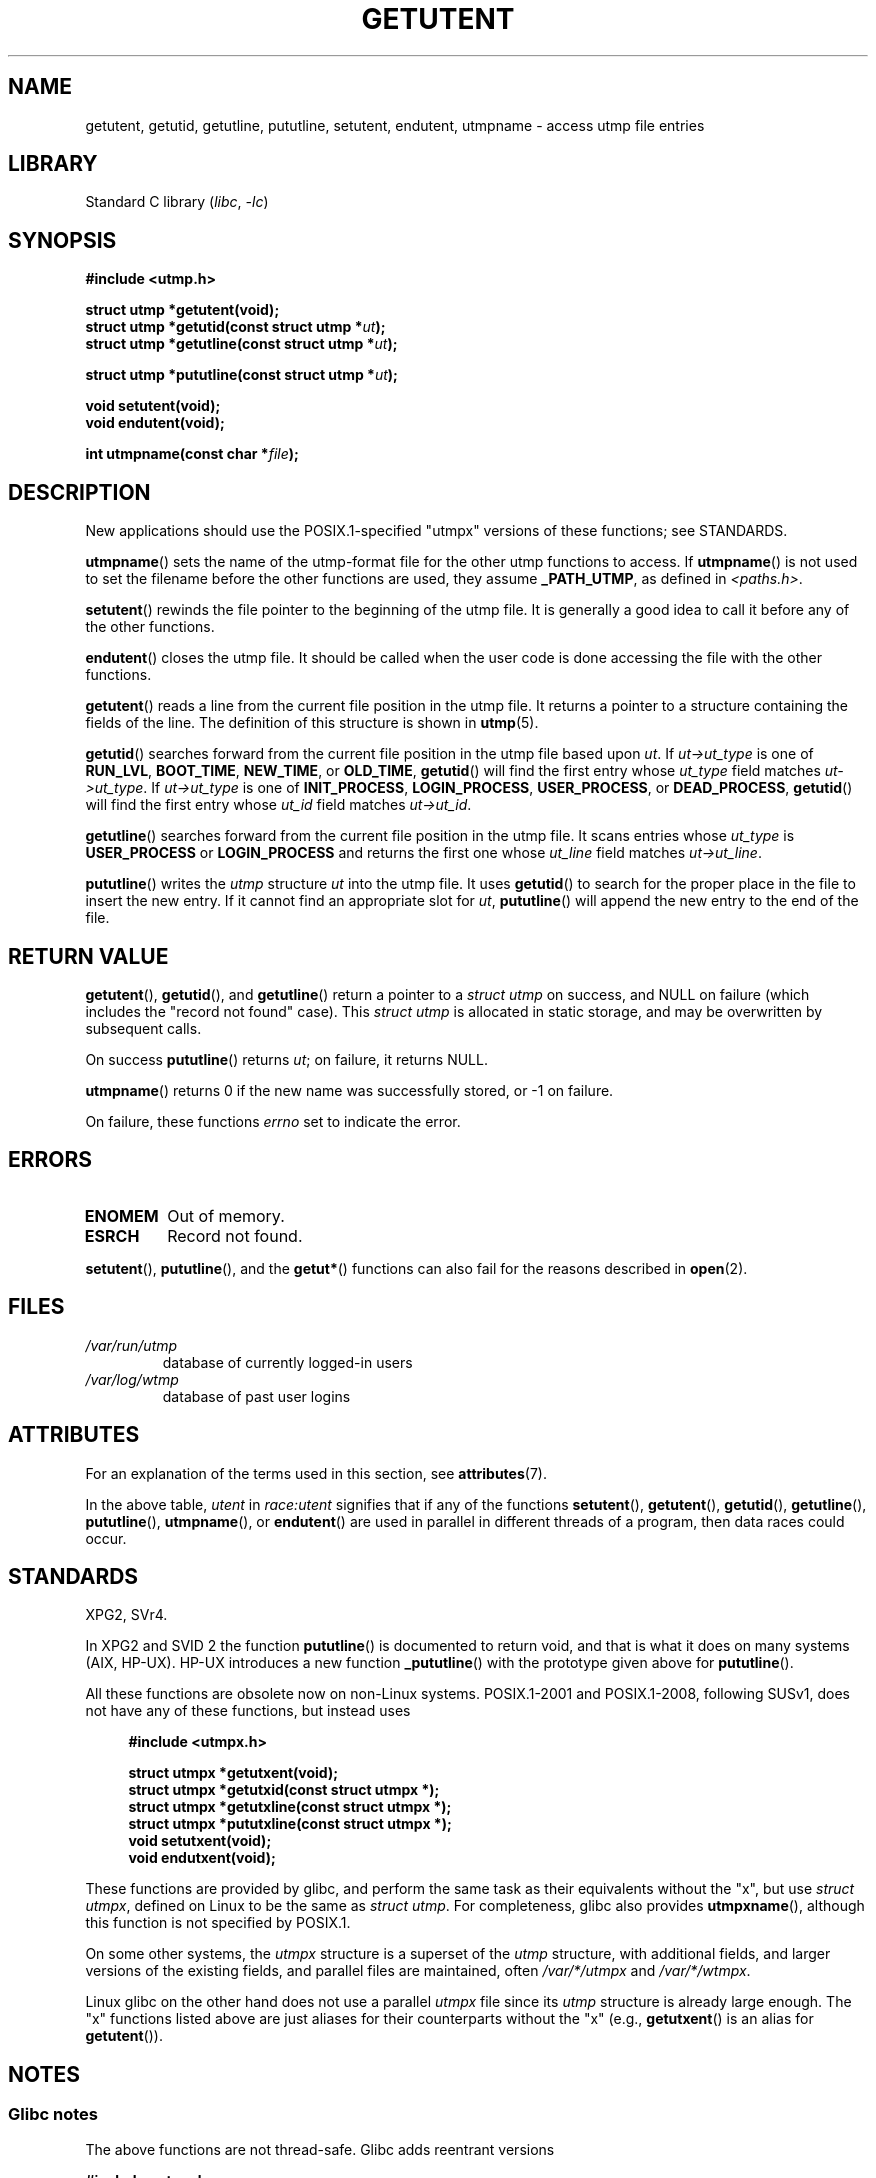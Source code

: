 .\" Copyright 1995 Mark D. Roth (roth@uiuc.edu)
.\"
.\" SPDX-License-Identifier: GPL-2.0-or-later
.\"
.\" References consulted:
.\"     Linux libc source code
.\"     Solaris manpages
.\"
.\" Modified Thu Jul 25 14:43:46 MET DST 1996 by Michael Haardt
.\"     <michael@cantor.informatik.rwth-aachen.de>
.\"
.TH GETUTENT 3 2022-09-12 "Linux man-pages (unreleased)"
.SH NAME
getutent, getutid, getutline, pututline, setutent, endutent,
utmpname \- access utmp file entries
.SH LIBRARY
Standard C library
.RI ( libc ", " \-lc )
.SH SYNOPSIS
.nf
.B #include <utmp.h>
.PP
.B struct utmp *getutent(void);
.BI "struct utmp *getutid(const struct utmp *" ut );
.BI "struct utmp *getutline(const struct utmp *" ut );
.PP
.BI "struct utmp *pututline(const struct utmp *" ut );
.PP
.B void setutent(void);
.B void endutent(void);
.PP
.BI "int utmpname(const char *" file );
.fi
.SH DESCRIPTION
New applications should use the POSIX.1-specified "utmpx" versions of
these functions; see STANDARDS.
.PP
.BR utmpname ()
sets the name of the utmp-format file for the other utmp
functions to access.
If
.BR utmpname ()
is not used to set the filename
before the other functions are used, they assume \fB_PATH_UTMP\fP, as
defined in \fI<paths.h>\fP.
.PP
.BR setutent ()
rewinds the file pointer to the beginning of the utmp file.
It is generally a good idea to call it before any of the other
functions.
.PP
.BR endutent ()
closes the utmp file.
It should be called when the user
code is done accessing the file with the other functions.
.PP
.BR getutent ()
reads a line from the current file position in the utmp file.
It returns a pointer to a structure containing the fields of
the line.
The definition of this structure is shown in
.BR utmp (5).
.PP
.BR getutid ()
searches forward from the current file position in the utmp
file based upon \fIut\fP.
If \fIut\->ut_type\fP is one of \fBRUN_LVL\fP,
\fBBOOT_TIME\fP, \fBNEW_TIME\fP, or \fBOLD_TIME\fP,
.BR getutid ()
will
find the first entry whose \fIut_type\fP field matches \fIut\->ut_type\fP.
If \fIut\->ut_type\fP is one of \fBINIT_PROCESS\fP, \fBLOGIN_PROCESS\fP,
\fBUSER_PROCESS\fP, or \fBDEAD_PROCESS\fP,
.BR getutid ()
will find the
first entry whose
.I ut_id
field matches \fIut\->ut_id\fP.
.PP
.BR getutline ()
searches forward from the current file position in the utmp file.
It scans entries whose
.I ut_type
is \fBUSER_PROCESS\fP
or \fBLOGIN_PROCESS\fP and returns the first one whose
.I ut_line
field
matches \fIut\->ut_line\fP.
.PP
.BR pututline ()
writes the
.I utmp
structure \fIut\fP into the utmp file.
It uses
.BR getutid ()
to search for the proper place in the file to insert
the new entry.
If it cannot find an appropriate slot for \fIut\fP,
.BR pututline ()
will append the new entry to the end of the file.
.SH RETURN VALUE
.BR getutent (),
.BR getutid (),
and
.BR getutline ()
return a pointer to a \fIstruct utmp\fP on success,
and NULL on failure (which includes the "record not found" case).
This \fIstruct utmp\fP is allocated in static storage, and may be
overwritten by subsequent calls.
.PP
On success
.BR pututline ()
returns
.IR ut ;
on failure, it returns NULL.
.PP
.BR utmpname ()
returns 0 if the new name was successfully stored, or \-1 on failure.
.PP
On failure, these functions
.I errno
set to indicate the error.
.SH ERRORS
.TP
.B ENOMEM
Out of memory.
.TP
.B ESRCH
Record not found.
.PP
.BR setutent (),
.BR pututline (),
and the
.BR getut* ()
functions can also fail for the reasons described in
.BR open (2).
.SH FILES
.TP
.I /var/run/utmp
database of currently logged-in users
.TP
.I /var/log/wtmp
database of past user logins
.SH ATTRIBUTES
For an explanation of the terms used in this section, see
.BR attributes (7).
.ad l
.nh
.TS
allbox;
lb lb lbx
l l l.
Interface	Attribute	Value
T{
.BR getutent ()
T}	Thread safety	T{
MT-Unsafe init race:utent
race:utentbuf sig:ALRM timer
T}
T{
.BR getutid (),
.BR getutline ()
T}	Thread safety	T{
MT-Unsafe init race:utent
sig:ALRM timer
T}
T{
.BR pututline ()
T}	Thread safety	T{
MT-Unsafe race:utent
sig:ALRM timer
T}
T{
.BR setutent (),
.BR endutent (),
.BR utmpname ()
T}	Thread safety	MT-Unsafe race:utent
.TE
.hy
.ad
.sp 1
In the above table,
.I utent
in
.I race:utent
signifies that if any of the functions
.BR setutent (),
.BR getutent (),
.BR getutid (),
.BR getutline (),
.BR pututline (),
.BR utmpname (),
or
.BR endutent ()
are used in parallel in different threads of a program,
then data races could occur.
.SH STANDARDS
XPG2, SVr4.
.PP
In XPG2 and SVID 2 the function
.BR pututline ()
is documented to return void, and that is what it does on many systems
(AIX, HP-UX).
HP-UX introduces a new function
.BR _pututline ()
with the prototype given above for
.BR pututline ().
.PP
All these functions are obsolete now on non-Linux systems.
POSIX.1-2001 and POSIX.1-2008, following SUSv1,
does not have any of these functions, but instead uses
.PP
.RS 4
.EX
.B #include <utmpx.h>
.PP
.B struct utmpx *getutxent(void);
.B struct utmpx *getutxid(const struct utmpx *);
.B struct utmpx *getutxline(const struct utmpx *);
.B struct utmpx *pututxline(const struct utmpx *);
.B void setutxent(void);
.B void endutxent(void);
.EE
.RE
.PP
These functions are provided by glibc,
and perform the same task as their equivalents without the "x", but use
.IR "struct utmpx" ,
defined on Linux to be the same as
.IR "struct utmp" .
For completeness, glibc also provides
.BR utmpxname (),
although this function is not specified by POSIX.1.
.PP
On some other systems,
the \fIutmpx\fP structure is a superset of the \fIutmp\fP structure,
with additional fields, and larger versions of the existing fields,
and parallel files are maintained, often
.I /var/*/utmpx
and
.IR /var/*/wtmpx .
.PP
Linux glibc on the other hand does not use a parallel \fIutmpx\fP file
since its \fIutmp\fP structure is already large enough.
The "x" functions listed above are just aliases for
their counterparts without the "x" (e.g.,
.BR getutxent ()
is an alias for
.BR getutent ()).
.SH NOTES
.SS Glibc notes
The above functions are not thread-safe.
Glibc adds reentrant versions
.PP
.nf
.B #include <utmp.h>
.PP
.BI "int getutent_r(struct utmp *" ubuf ", struct utmp **" ubufp );
.BI "int getutid_r(struct utmp *" ut ,
.BI "              struct utmp *" ubuf ", struct utmp **" ubufp );
.BI "int getutline_r(struct utmp *" ut ,
.BI "                struct utmp *" ubuf ", struct utmp **" ubufp );
.fi
.PP
Feature Test Macro Requirements for glibc (see
.BR feature_test_macros (7)):
.PP
.BR getutent_r (),
.BR getutid_r (),
.BR getutline_r ():
.nf
    _GNU_SOURCE
        || /* Since glibc 2.19: */ _DEFAULT_SOURCE
        || /* Glibc <= 2.19: */    _SVID_SOURCE || _BSD_SOURCE
.fi
.PP
These functions are GNU extensions, analogs of the functions of the
same name without the _r suffix.
The
.I ubuf
argument gives these functions a place to store their result.
On success, they return 0, and a pointer to the result is written in
.IR *ubufp .
On error, these functions return \-1.
There are no utmpx equivalents of the above functions.
(POSIX.1 does not specify such functions.)
.SH EXAMPLES
The following example adds and removes a utmp record, assuming it is run
from within a pseudo terminal.
For usage in a real application, you
should check the return values of
.BR getpwuid (3)
and
.BR ttyname (3).
.PP
.\" SRC BEGIN (getutent.c)
.EX
#include <pwd.h>
#include <stdlib.h>
#include <string.h>
#include <time.h>
#include <unistd.h>
#include <utmp.h>

int
main(void)
{
    struct utmp entry;

    system("echo before adding entry:;who");

    entry.ut_type = USER_PROCESS;
    entry.ut_pid = getpid();
    strcpy(entry.ut_line, ttyname(STDIN_FILENO) + strlen("/dev/"));
    /* only correct for ptys named /dev/tty[pqr][0\-9a\-z] */
    strcpy(entry.ut_id, ttyname(STDIN_FILENO) + strlen("/dev/tty"));
    time(&entry.ut_time);
    strcpy(entry.ut_user, getpwuid(getuid())\->pw_name);
    memset(entry.ut_host, 0, UT_HOSTSIZE);
    entry.ut_addr = 0;
    setutent();
    pututline(&entry);

    system("echo after adding entry:;who");

    entry.ut_type = DEAD_PROCESS;
    memset(entry.ut_line, 0, UT_LINESIZE);
    entry.ut_time = 0;
    memset(entry.ut_user, 0, UT_NAMESIZE);
    setutent();
    pututline(&entry);

    system("echo after removing entry:;who");

    endutent();
    exit(EXIT_SUCCESS);
}
.EE
.\" SRC END
.SH SEE ALSO
.BR getutmp (3),
.BR utmp (5)
